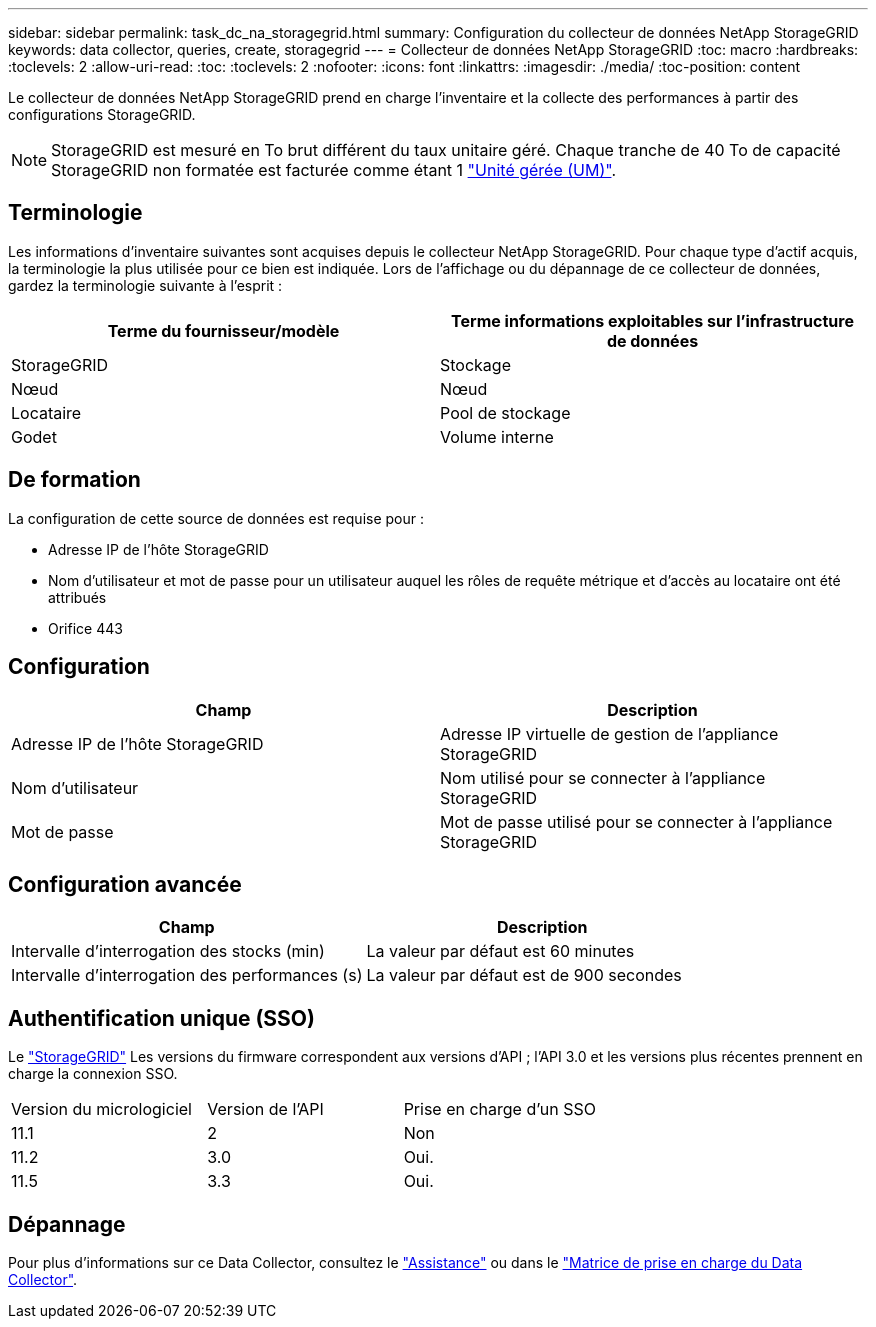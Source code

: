 ---
sidebar: sidebar 
permalink: task_dc_na_storagegrid.html 
summary: Configuration du collecteur de données NetApp StorageGRID 
keywords: data collector, queries, create, storagegrid 
---
= Collecteur de données NetApp StorageGRID
:toc: macro
:hardbreaks:
:toclevels: 2
:allow-uri-read: 
:toc: 
:toclevels: 2
:nofooter: 
:icons: font
:linkattrs: 
:imagesdir: ./media/
:toc-position: content


[role="lead"]
Le collecteur de données NetApp StorageGRID prend en charge l'inventaire et la collecte des performances à partir des configurations StorageGRID.


NOTE: StorageGRID est mesuré en To brut différent du taux unitaire géré. Chaque tranche de 40 To de capacité StorageGRID non formatée est facturée comme étant 1 link:concept_subscribing_to_cloud_insights.html#pricing["Unité gérée (UM)"].



== Terminologie

Les informations d'inventaire suivantes sont acquises depuis le collecteur NetApp StorageGRID. Pour chaque type d'actif acquis, la terminologie la plus utilisée pour ce bien est indiquée. Lors de l'affichage ou du dépannage de ce collecteur de données, gardez la terminologie suivante à l'esprit :

[cols="2*"]
|===
| Terme du fournisseur/modèle | Terme informations exploitables sur l'infrastructure de données 


| StorageGRID | Stockage 


| Nœud | Nœud 


| Locataire | Pool de stockage 


| Godet | Volume interne 
|===


== De formation

La configuration de cette source de données est requise pour :

* Adresse IP de l'hôte StorageGRID
* Nom d'utilisateur et mot de passe pour un utilisateur auquel les rôles de requête métrique et d'accès au locataire ont été attribués
* Orifice 443




== Configuration

[cols="2*"]
|===
| Champ | Description 


| Adresse IP de l'hôte StorageGRID | Adresse IP virtuelle de gestion de l'appliance StorageGRID 


| Nom d'utilisateur | Nom utilisé pour se connecter à l'appliance StorageGRID 


| Mot de passe | Mot de passe utilisé pour se connecter à l'appliance StorageGRID 
|===


== Configuration avancée

[cols="2*"]
|===
| Champ | Description 


| Intervalle d'interrogation des stocks (min) | La valeur par défaut est 60 minutes 


| Intervalle d'interrogation des performances (s) | La valeur par défaut est de 900 secondes 
|===


== Authentification unique (SSO)

Le link:https://docs.netapp.com/sgws-112/index.jsp["StorageGRID"] Les versions du firmware correspondent aux versions d'API ; l'API 3.0 et les versions plus récentes prennent en charge la connexion SSO.

|===


| Version du micrologiciel | Version de l'API | Prise en charge d'un SSO 


| 11.1 | 2 | Non 


| 11.2 | 3.0 | Oui. 


| 11.5 | 3.3 | Oui. 
|===


== Dépannage

Pour plus d'informations sur ce Data Collector, consultez le link:concept_requesting_support.html["Assistance"] ou dans le link:reference_data_collector_support_matrix.html["Matrice de prise en charge du Data Collector"].
